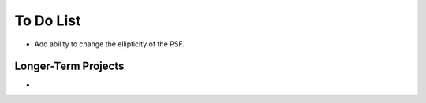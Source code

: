 To Do List
==========

* Add ability to change the ellipticity of the PSF. 

Longer-Term Projects
--------------------

* 